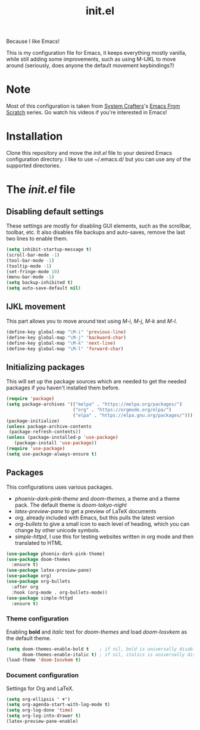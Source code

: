 #+TITLE: init.el
#+PROPERTY: header-args :tangle init.el

Because I like Emacs!

This is my configuration file for Emacs, it keeps everything mostly vanilla, while still adding some improvements, such as using M-IJKL to move around (seriously, does anyone the default movement keybindings?)

* Note
  Most of this configuration is taken from [[https://www.youtube.com/channel/UCAiiOTio8Yu69c3XnR7nQBQ][System Crafters]]'s [[https://www.youtube.com/watch?v=74zOY-vgkyw&t=6s][Emacs From Scratch]] series. Go watch his videos if you're interested in Emacs!

* Installation
  Clone this repository and move the /init.el/ file to your desired Emacs configuration directory. I like to use ~/.emacs.d/ but you can use any of the supported directories.

* The /init.el/ file
** Disabling default settings
   These settings are mostly for disabling GUI elements, such as the scrollbar, toolbar, etc.
   It also disables file backups and auto-saves, remove the last two lines to enable them.

#+BEGIN_SRC emacs-lisp
(setq inhibit-startup-message t)
(scroll-bar-mode -1)
(tool-bar-mode -1)
(tooltip-mode -1)
(set-fringe-mode 10)
(menu-bar-mode -1)
(setq backup-inhibited t)
(setq auto-save-default nil)
#+END_SRC

** IJKL movement
   This part allows you to move around text using /M-i/, /M-j/, /M-k/ and /M-l/.

#+BEGIN_SRC emacs-lisp
(define-key global-map "\M-i" 'previous-line)
(define-key global-map "\M-j" 'backward-char)
(define-key global-map "\M-k" 'next-line)
(define-key global-map "\M-l" 'forward-char)
#+END_SRC

** Initializing packages
   This will set up the package sources which are needed to get the needed packages if you haven't installed them before.

#+BEGIN_SRC emacs-lisp
(require 'package)
(setq package-archives '(("melpa" . "https://melpa.org/packages/")
                         ("org" . "https://orgmode.org/elpa/")
                         ("elpa" . "https://elpa.gnu.org/packages/")))
(package-initialize)
(unless package-archive-contents
 (package-refresh-contents))
(unless (package-installed-p 'use-package)
   (package-install 'use-package))
(require 'use-package)
(setq use-package-always-ensure t)
#+END_SRC

** Packages
   This configurations uses various packages.

   - /phoenix-dark-pink-theme/ and /doom-themes/, a theme and a theme pack. The default theme is /doom-tokyo-night/
   - /latex-preview-pane/ to get a preview of LaTeX documents
   - /org/, already included with Emacs, but this pulls the latest version
   - /org-bullets/ to give a small icon to each level of heading, which you can change by other unicode symbols.
   - /simple-httpd/, I use this for testing websites written in org mode and then translated to HTML

#+BEGIN_SRC emacs-lisp
(use-package phoenix-dark-pink-theme)
(use-package doom-themes
  :ensure t)
(use-package latex-preview-pane)
(use-package org)
(use-package org-bullets
  :after org
  :hook (org-mode . org-bullets-mode))
(use-package simple-httpd
  :ensure t)
#+END_SRC

*** Theme configuration
    Enabling *bold* and /italic/ text for /doom-themes/ and load /doom-Iosvkem/ as the default theme.
    
#+BEGIN_SRC emacs-lisp
(setq doom-themes-enable-bold t    ; if nil, bold is universally disabled
      doom-themes-enable-italic t) ; if nil, italics is universally disabled
(load-theme 'doom-Iosvkem t)
#+END_SRC

*** Document configuration
    Settings for Org and LaTeX.

#+BEGIN_SRC emacs-lisp
(setq org-ellipsis " ▼")
(setq org-agenda-start-with-log-mode t)
(setq org-log-done 'time)
(setq org-log-into-drawer t)
(latex-preview-pane-enable)
#+END_SRC

